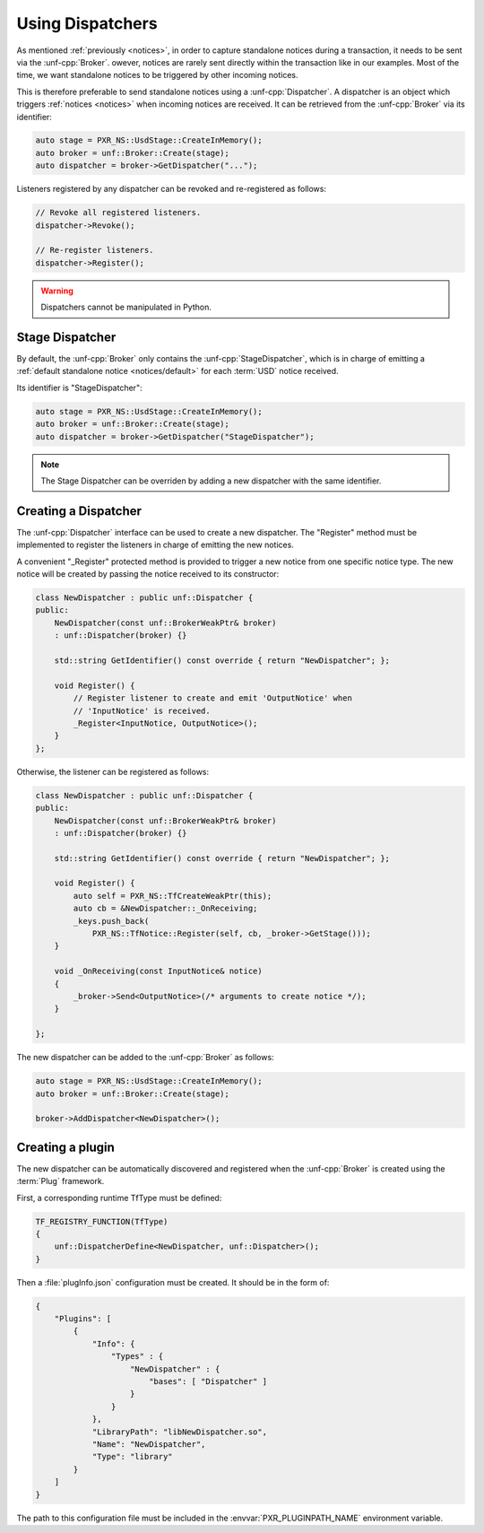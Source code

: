 .. _dispatchers:

*****************
Using Dispatchers
*****************

As mentioned :ref:`previously <notices>`, in order to capture standalone
notices during a transaction, it needs to be sent via the :unf-cpp:`Broker`.
owever, notices are rarely sent directly within the transaction like in our
examples. Most of the time, we want standalone notices to be triggered by other
incoming notices.

This is therefore preferable to send standalone notices using a
:unf-cpp:`Dispatcher`. A dispatcher is an object which triggers :ref:`notices
<notices>` when incoming notices are received. It can be retrieved from the
:unf-cpp:`Broker` via its identifier:

.. code-block:: cpp

    auto stage = PXR_NS::UsdStage::CreateInMemory();
    auto broker = unf::Broker::Create(stage);
    auto dispatcher = broker->GetDispatcher("...");

Listeners registered by any dispatcher can be revoked and re-registered as
follows:

.. code-block:: cpp

    // Revoke all registered listeners.
    dispatcher->Revoke();

    // Re-register listeners.
    dispatcher->Register();

.. warning::

    Dispatchers cannot be manipulated in Python.

.. _dispatchers/stage:

Stage Dispatcher
================

By default, the :unf-cpp:`Broker` only contains the :unf-cpp:`StageDispatcher`,
which is in charge of emitting a :ref:`default standalone notice
<notices/default>` for each :term:`USD` notice received.

Its identifier is "StageDispatcher":

.. code-block:: cpp

    auto stage = PXR_NS::UsdStage::CreateInMemory();
    auto broker = unf::Broker::Create(stage);
    auto dispatcher = broker->GetDispatcher("StageDispatcher");

.. note::

    The Stage Dispatcher can be overriden by adding a new dispatcher with the
    same identifier.

.. _dispatchers/create:

Creating a Dispatcher
=====================

The :unf-cpp:`Dispatcher` interface can be used to create a new dispatcher. The
"Register" method must be implemented to register the listeners in charge of
emitting the new notices.

A convenient "_Register" protected method is provided to trigger a new notice
from one specific notice type. The new notice will be created by passing the
notice received to its constructor:

.. code-block:: cpp

    class NewDispatcher : public unf::Dispatcher {
    public:
        NewDispatcher(const unf::BrokerWeakPtr& broker)
        : unf::Dispatcher(broker) {}

        std::string GetIdentifier() const override { return "NewDispatcher"; };

        void Register() {
            // Register listener to create and emit 'OutputNotice' when
            // 'InputNotice' is received.
            _Register<InputNotice, OutputNotice>();
        }
    };

Otherwise, the listener can be registered as follows:

.. code-block:: cpp

    class NewDispatcher : public unf::Dispatcher {
    public:
        NewDispatcher(const unf::BrokerWeakPtr& broker)
        : unf::Dispatcher(broker) {}

        std::string GetIdentifier() const override { return "NewDispatcher"; };

        void Register() {
            auto self = PXR_NS::TfCreateWeakPtr(this);
            auto cb = &NewDispatcher::_OnReceiving;
            _keys.push_back(
                PXR_NS::TfNotice::Register(self, cb, _broker->GetStage()));
        }

        void _OnReceiving(const InputNotice& notice)
        {
            _broker->Send<OutputNotice>(/* arguments to create notice */);
        }

    };

The new dispatcher can be added to the :unf-cpp:`Broker` as follows:

.. code-block:: cpp

    auto stage = PXR_NS::UsdStage::CreateInMemory();
    auto broker = unf::Broker::Create(stage);

    broker->AddDispatcher<NewDispatcher>();

.. _dispatchers/plugin:

Creating a plugin
=================

The new dispatcher can be automatically discovered and registered when the
:unf-cpp:`Broker` is created using the :term:`Plug` framework.

First, a corresponding runtime TfType must be defined:

.. code-block:: cpp

    TF_REGISTRY_FUNCTION(TfType)
    {
        unf::DispatcherDefine<NewDispatcher, unf::Dispatcher>();
    }

Then a :file:`plugInfo.json` configuration must be created. It should be in
the form of:

.. code-block:: json

    {
        "Plugins": [
            {
                "Info": {
                    "Types" : {
                        "NewDispatcher" : {
                            "bases": [ "Dispatcher" ]
                        }
                    }
                },
                "LibraryPath": "libNewDispatcher.so",
                "Name": "NewDispatcher",
                "Type": "library"
            }
        ]
    }

The path to this configuration file must be included in the
:envvar:`PXR_PLUGINPATH_NAME` environment variable.
